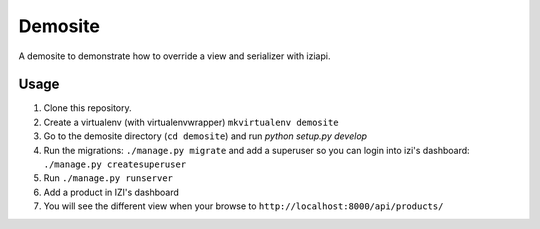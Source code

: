 ========
Demosite
========

A demosite to demonstrate how to override a view and serializer with iziapi.


Usage
=====

1. Clone this repository.
2. Create a virtualenv (with virtualenvwrapper) ``mkvirtualenv demosite``
3. Go to the demosite directory (``cd demosite``) and run `python setup.py develop`
4. Run the migrations: ``./manage.py migrate`` and add a superuser so you can login into izi's dashboard: ``./manage.py createsuperuser``
5. Run ``./manage.py runserver``
6. Add a product in IZI's dashboard
7. You will see the different view when your browse to ``http://localhost:8000/api/products/``
